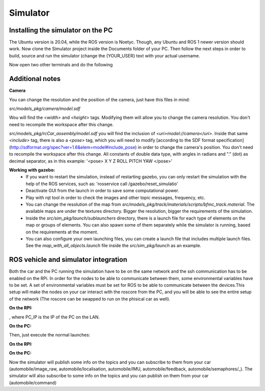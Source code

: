 Simulator
=========

Installing the simulator on the PC
----------------------------------

The Ubuntu version is 20.04, while the ROS version is Noetyc. Though, any Ubuntu and ROS 1 newer version should work. 
Now clone the Simulator project inside the Documents folder of your PC. Then follow the next steps in order to build,
source and run the simulator (change the {YOUR_USER} text with your actual username. 

.. code-block:: bash
    catkin_make --pkg utils
    catkin_make
    echo 'export GAZEBO_MODEL_PATH="/home/{YOUR_USER}/Documents/Simulator/src/models_pkg:$GAZEBO_MODEL_PATH"' > devel/setup.bash
    export 'ROS_PACKAGE_PATH="/home/{YOUR_USER}/Documents/Simulator/src:$ROS_PACKAGE_PATH"'> devel/setup.bash
    source devel/setup.bash
    roslaunch sim_pkg map_with_all_objects.launch

Now open two other terminals and do the following

.. code-block:: bash
    source devel/setup.bash
    rosrun example camera.py

.. code-block:: bash
    source devel/setup.bash
    rosrun example control.py


Additional notes
----------------

**Camera**

You can change the resolution and the position of the camera, just have this files in mind:

`src/models_pkg/camera/model.sdf`

Wou will find the `<width>` and `<height>` tags. Modifying them will allow you to change the camera resolution. You don't need to recompile the workspace after this change.

`src/models_pkg/rcCar_assembly/model.sdf`
you will find the inclusion of `<uri>model://camera</uri>`. Inside that same `<include>` tag, there is also a `<pose>` tag, which you will need to modify [according to the 
SDF format specification](http://sdformat.org/spec?ver=1.6&elem=model#include_pose) in order to change the camera's position. You don't need to recompile the workspace after 
this change.
All constants of double data type, with angles in radians and "." (dot) as decimal separator, as in this example:
'<pose> X Y Z ROLL PITCH YAW </pose>'

**Working with gazebo:**
    - If you want to restart the simulation, instead of restarting gazebo, you can only restart the simulation with the help of the ROS services, such as: 'rosservice call /gazebo/reset_simulatio'
    - Deactivate GUI from the launch in order to save some computational power.
    - Play with rqt tool in order to check the images and other topic messages, frequency, etc.
    - You can change the resolution of the map from `src/models_pkg/track/materials/scripts/bfmc_track.material`. The available maps are under the textures directory. Bigger the resolution, bigger the requirements of the simulation.
    - Inside the `src/sim_pkg/launch/sublaunchers` directory, there is a launch file for each type of elements on the map or groups of elements. You can also spawn some of them separately while the simulator is running, based on the requirements at the moment. 
    - You can also configure your own launching files, you can create a launch file that includes multiple launch files. See the `map_with_all_objects.launch` file inside the `src/sim_pkg/launch` as an example.


ROS vehicle and simulator integration
-------------------------------------

Both the car and the PC running the simulation have to be on the same network and the ssh communication has to be enabled on the RPi. 
In order for the nodes to be able to communicate between them, some environmental variables have to be set. A set of environmental 
variables must be set for ROS to be able to communicate between the devices.This setup will make the nodes on your car interact with 
the roscore from the PC, and you will be able to see the entire setup of the network (The roscore can be swapped to run on the phisical car as well).

**On the RPI:**

.. code-block:: bash
    export ROS_IP=`hostname -I`
    export ROS_HOSTNAME=`hostname -I`
    export ROS_MASTER_URI="http://PC_IP:11311"

, where PC_IP is the IP of the PC on the LAN.

**On the PC:**

.. code-block:: bash
    export ROS_IP=`hostname -I`
    export ROS_HOSTNAME=`hostname -I`
    export ROS_MASTER_URI="http://$ROS_IP:11311"


Then, just execute the normal launches:

**On the RPI:**

.. code-block:: bash
    cd Brain_ROS
    source devel/setup.bash
    roslaunch sim_pkg start_car_virtual.launch

**On the PC:**

.. code-block:: bash
    cd Simulator
    source devel/setup.bash
    roslaunch sim_pkg map_with_car.launch

Now the simulator will publish some info on the topics and you can subscribe to them from your car (automobile/image_raw, 
automobile/localisation, automobile/IMU, automobile/feedback, automobile/semaphores/_). The simulator will also subscribe to 
some info on the topics and you can publish on them from your car (automobile/command)
